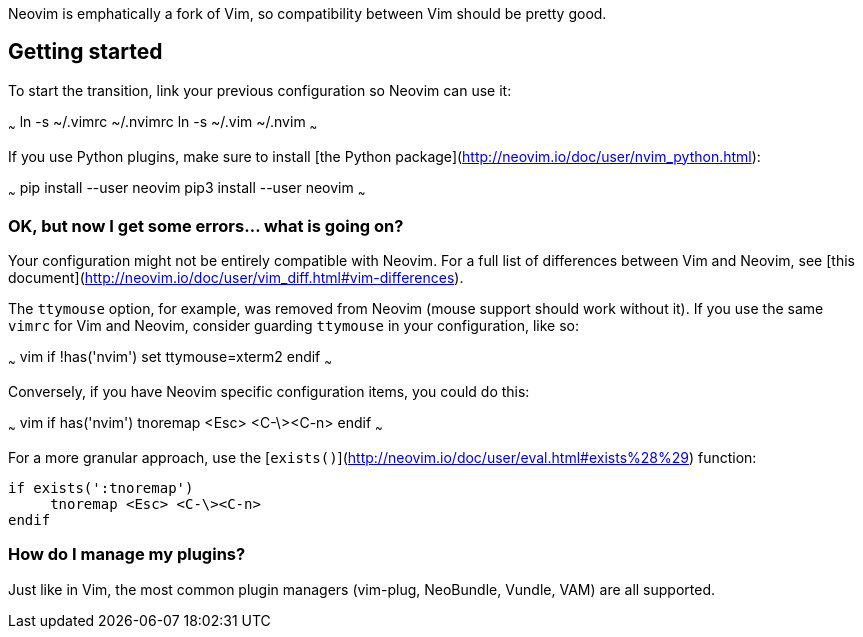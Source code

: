 Neovim is emphatically a fork of Vim, so compatibility between Vim should be pretty good.

## Getting started

To start the transition, link your previous configuration so Neovim can use it:

~~~
ln -s ~/.vimrc ~/.nvimrc
ln -s ~/.vim ~/.nvim
~~~

If you use Python plugins, make sure to install [the Python package](http://neovim.io/doc/user/nvim_python.html):

~~~
pip install --user neovim
pip3 install --user neovim
~~~

### OK, but now I get some errors... what is going on?

Your configuration might not be entirely compatible with Neovim. For a full list of differences between Vim and Neovim, see [this document](http://neovim.io/doc/user/vim_diff.html#vim-differences).

The `ttymouse` option, for example, was removed from Neovim (mouse support should work without it). If you use the same `vimrc` for Vim and Neovim, consider guarding `ttymouse` in your configuration, like so:

~~~ vim
if !has('nvim')
    set ttymouse=xterm2
endif
~~~

Conversely, if you have Neovim specific configuration items, you could do this:

~~~ vim
if has('nvim')
     tnoremap <Esc> <C-\><C-n>
endif
~~~

For a more granular approach, use the [`exists()`](http://neovim.io/doc/user/eval.html#exists%28%29) function:
```vim
if exists(':tnoremap')
     tnoremap <Esc> <C-\><C-n>
endif
```

### How do I manage my plugins?

Just like in Vim, the most common plugin managers (vim-plug, NeoBundle, Vundle, VAM) are all supported.